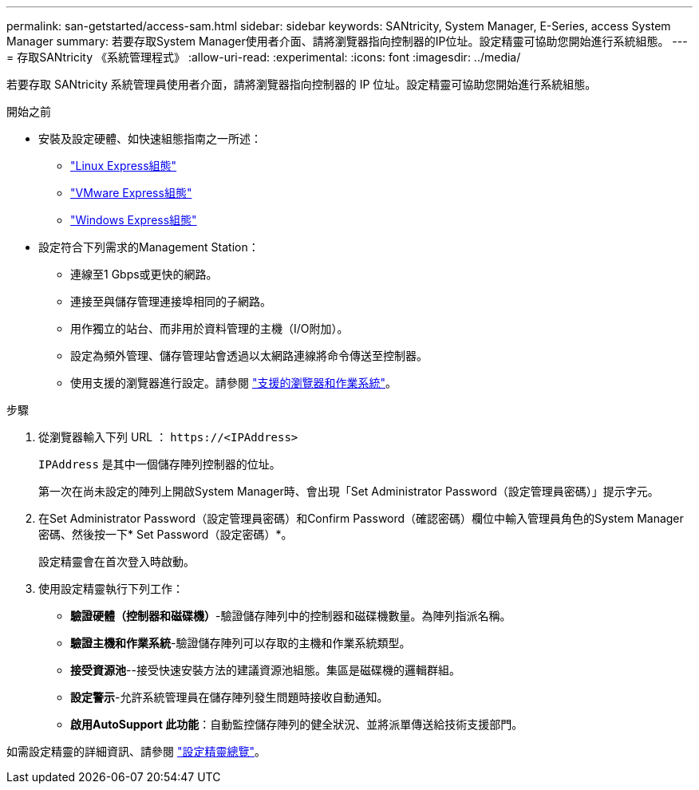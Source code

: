 ---
permalink: san-getstarted/access-sam.html 
sidebar: sidebar 
keywords: SANtricity, System Manager, E-Series, access System Manager 
summary: 若要存取System Manager使用者介面、請將瀏覽器指向控制器的IP位址。設定精靈可協助您開始進行系統組態。 
---
= 存取SANtricity 《系統管理程式》
:allow-uri-read: 
:experimental: 
:icons: font
:imagesdir: ../media/


[role="lead"]
若要存取 SANtricity 系統管理員使用者介面，請將瀏覽器指向控制器的 IP 位址。設定精靈可協助您開始進行系統組態。

.開始之前
* 安裝及設定硬體、如快速組態指南之一所述：
+
** https://docs.netapp.com/us-en/e-series/config-linux/index.html["Linux Express組態"^]
** https://docs.netapp.com/us-en/e-series/config-vmware/index.html["VMware Express組態"^]
** https://docs.netapp.com/us-en/e-series/config-windows/index.html["Windows Express組態"^]


* 設定符合下列需求的Management Station：
+
** 連線至1 Gbps或更快的網路。
** 連接至與儲存管理連接埠相同的子網路。
** 用作獨立的站台、而非用於資料管理的主機（I/O附加）。
** 設定為頻外管理、儲存管理站會透過以太網路連線將命令傳送至控制器。
** 使用支援的瀏覽器進行設定。請參閱 link:supported-browsers-os.html["支援的瀏覽器和作業系統"]。




.步驟
. 從瀏覽器輸入下列 URL ： `+https://<IPAddress>+`
+
`IPAddress` 是其中一個儲存陣列控制器的位址。

+
第一次在尚未設定的陣列上開啟System Manager時、會出現「Set Administrator Password（設定管理員密碼）」提示字元。

. 在Set Administrator Password（設定管理員密碼）和Confirm Password（確認密碼）欄位中輸入管理員角色的System Manager密碼、然後按一下* Set Password（設定密碼）*。
+
設定精靈會在首次登入時啟動。

. 使用設定精靈執行下列工作：
+
** *驗證硬體（控制器和磁碟機）*-驗證儲存陣列中的控制器和磁碟機數量。為陣列指派名稱。
** *驗證主機和作業系統*-驗證儲存陣列可以存取的主機和作業系統類型。
** *接受資源池*--接受快速安裝方法的建議資源池組態。集區是磁碟機的邏輯群組。
** *設定警示*-允許系統管理員在儲存陣列發生問題時接收自動通知。
** *啟用AutoSupport 此功能*：自動監控儲存陣列的健全狀況、並將派單傳送給技術支援部門。




如需設定精靈的詳細資訊、請參閱 link:../sm-interface/setup-wizard-overview.html["設定精靈總覽"]。
